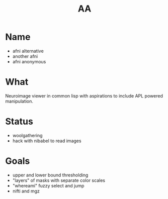 #+Title: AA

* Name
 * afni alternative
 * another afni
 * afni anonymous

* What
Neuroimage viewer in common lisp with aspirations to include APL powered manipulation. 

* Status
  * woolgathering
  * hack with nibabel to read images

* Goals
  * upper and lower bound thresholding
  * "layers" of masks with separate color scales
  * "whereami" fuzzy select and jump
  * nifti and mgz

